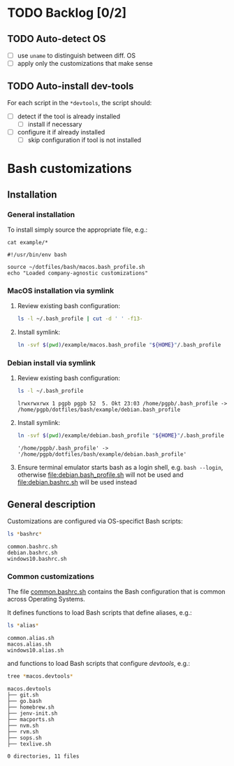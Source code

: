 #+PROPERTY: header-args:bash :results verbatim

* TODO Backlog [0/2]

** TODO Auto-detect OS

   - [ ] use =uname= to distinguish between diff. OS
   - [ ] apply only the customizations that make sense

** TODO Auto-install dev-tools

   For each script in the =*devtools=, the script should:

   - [ ] detect if the tool is already installed
     - [ ] install if necessary
   - [ ] configure it if already installed
     - [ ] skip configuration if tool is not installed
   

* Bash customizations
  
** Installation

*** General installation
   
    To install simply source the appropriate file, e.g.:

    #+begin_src bash code :exports 
      cat example/*
    #+end_src

    #+RESULTS:
    : #!/usr/bin/env bash
    : 
    : source ~/dotfiles/bash/macos.bash_profile.sh
    : echo "Loaded company-agnostic customizations"



*** MacOS installation via symlink
    
    1. Review existing bash configuration:
      
       #+begin_src bash
         ls -l ~/.bash_profile | cut -d ' ' -f13-
       #+end_src
   
    2. Install symlink:

     	 #+begin_src bash
     	   ln -svf $(pwd)/example/macos.bash_profile "${HOME}"/.bash_profile
     	 #+end_src
     	

*** Debian install via symlink

    1. Review existing bash configuration:
      
       #+begin_src bash
         ls -l ~/.bash_profile
       #+end_src

       #+RESULTS:
       : lrwxrwxrwx 1 pgpb pgpb 52  5. Okt 23:03 /home/pgpb/.bash_profile -> /home/pgpb/dotfiles/bash/example/debian.bash_profile
   
    2. Install symlink:
       
       #+begin_src bash
         ln -svf $(pwd)/example/debian.bash_profile "${HOME}"/.bash_profile
       #+end_src

       #+RESULTS:
       : '/home/pgpb/.bash_profile' -> '/home/pgpb/dotfiles/bash/example/debian.bash_profile'

    3. Ensure terminal emulator starts bash as a login shell,
       e.g. =bash --login=, otherwise [[file:debian.bash_profile.sh]] will
       not be used and [[file:debian.bashrc.sh]] will be used instead
   
    
** General description

   Customizations are configured via OS-specifict Bash scripts:

   #+begin_src bash
     ls *bashrc*
   #+end_src

   #+RESULTS:
   : common.bashrc.sh
   : debian.bashrc.sh
   : windows10.bashrc.sh
   
*** Common customizations

    The file [[file:common.bashrc.sh][common.bashrc.sh]] contains the Bash configuration that is
    common across Operating Systems.
    
    It defines functions to load Bash scripts that define aliases, e.g.: 

    #+begin_src bash
      ls *alias* 
    #+end_src
      
    #+RESULTS:
    : common.alias.sh
    : macos.alias.sh
    : windows10.alias.sh
      
    and functions to load Bash scripts that configure /devtools/,
    e.g.: 
      
    #+begin_src bash
      tree *macos.devtools*
    #+end_src
      
    #+RESULTS:
    #+begin_example
    macos.devtools
    ├── git.sh
    ├── go.bash
    ├── homebrew.sh
    ├── jenv-init.sh
    ├── macports.sh
    ├── nvm.sh
    ├── rvm.sh
    ├── sops.sh
    ├── texlive.sh

    0 directories, 11 files
    #+end_example
   
    
